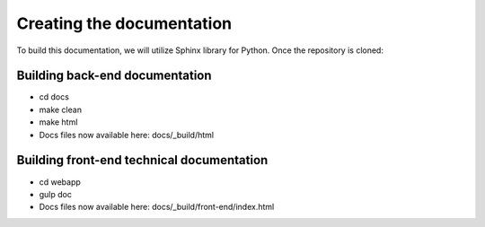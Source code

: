 ##########################
Creating the documentation
##########################

To build this documentation, we will utilize Sphinx library for Python. Once the repository is cloned:

Building back-end documentation
~~~~~~~~~~~~~~~~~~~~~~~~~~~~~~~
* cd docs
* make clean
* make html
* Docs files now available here: docs/_build/html

Building front-end technical documentation
~~~~~~~~~~~~~~~~~~~~~~~~~~~~~~~~~~~~~~~~~~
* cd webapp
* gulp doc
* Docs files now available here: docs/_build/front-end/index.html
